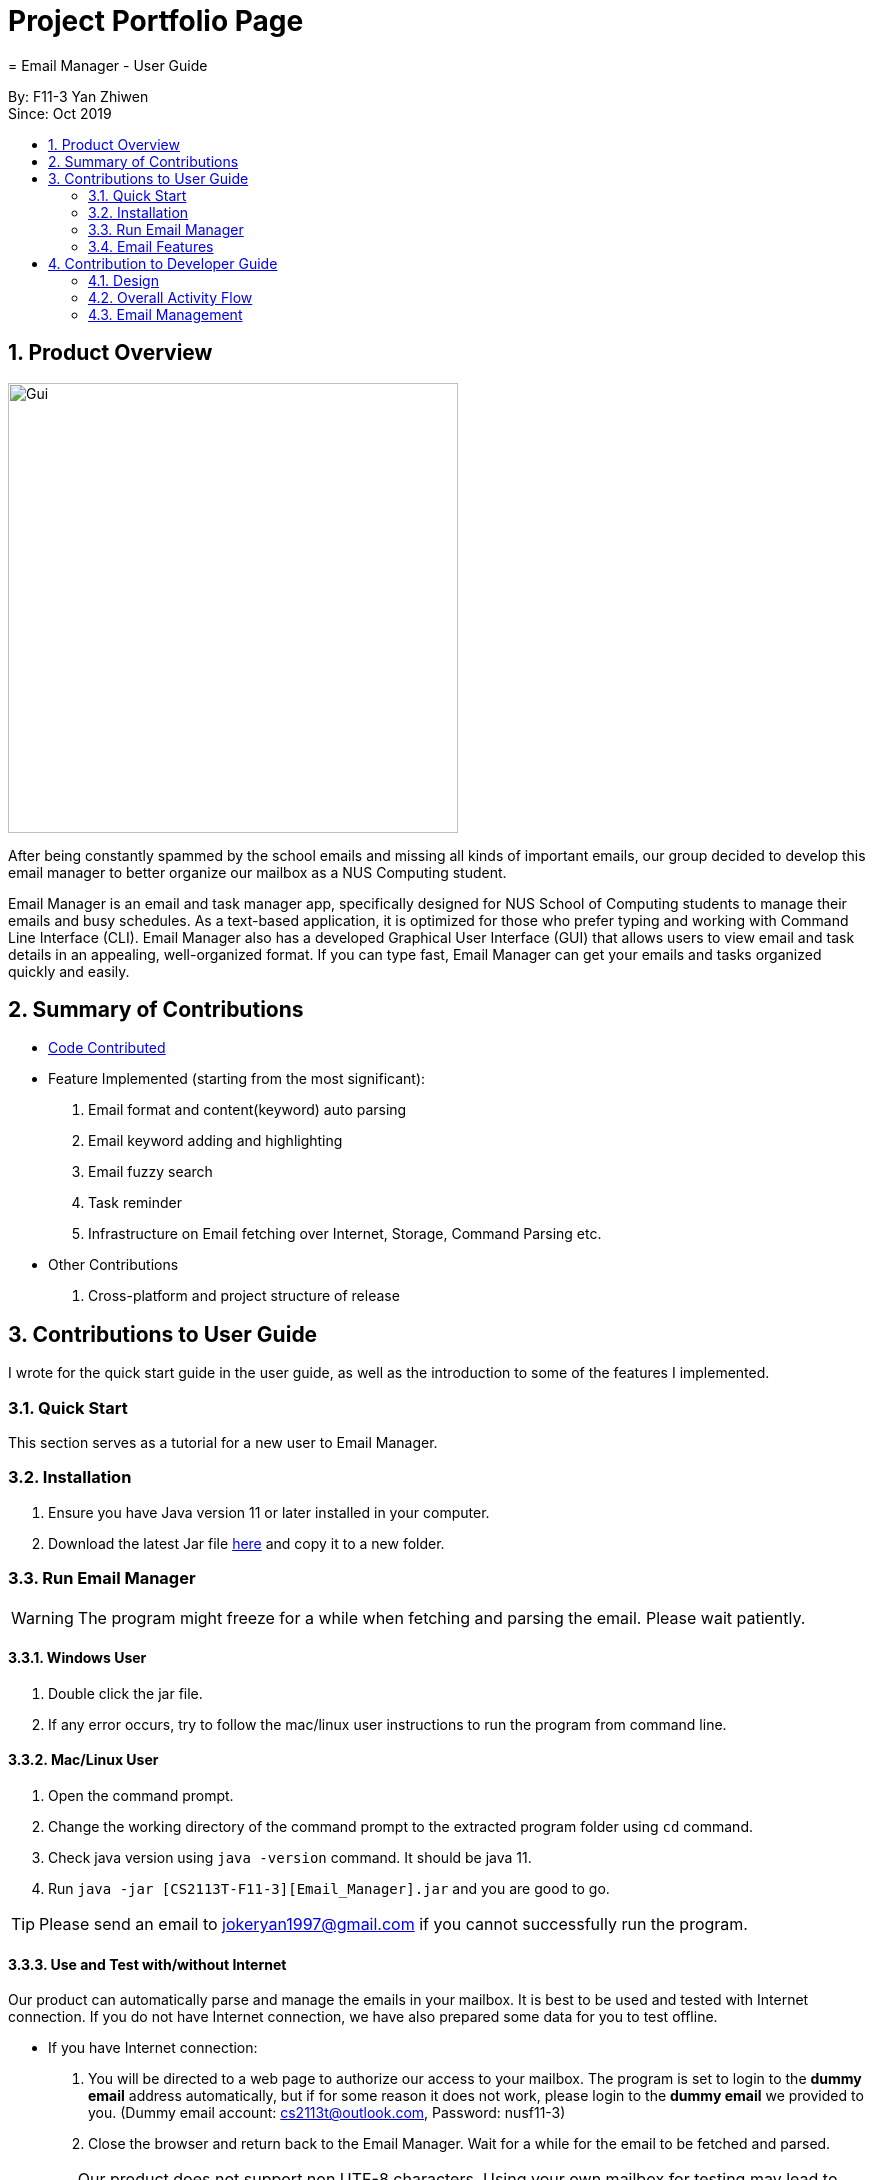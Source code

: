 = Project Portfolio Page
= Email Manager - User Guide
:site-section: DeveloperGuide
:toc:
:toc-title:
:toc-placement: preamble
:sectnums:
:imagesDir: ..\images
:stylesDir: stylesheets
:xrefstyle: full
ifdef::env-github[]
:tip-caption: :bulb:
:note-caption: :information_source:
:warning-caption: :warning:
endif::[]

By: F11-3 Yan Zhiwen +
Since: Oct 2019

== Product Overview

[#gui]
[caption="Figure 1: GUI interface of Email Manager"]
image::MainWindow.png[Gui, 450]

After being constantly spammed by the school emails and missing all kinds of important emails, our group
decided to develop this email manager to better organize our mailbox as a NUS Computing student.

Email Manager is an email and task manager app, specifically designed for NUS School of Computing students
to manage their emails and busy schedules. As a text-based application, it is optimized for those who
prefer typing and working with Command Line Interface (CLI). Email Manager also has a developed Graphical
User Interface (GUI) that allows users to view email and task details in an appealing, well-organized
format. If you can type fast, Email Manager can get your emails and tasks organized quickly and easily.

== Summary of Contributions

* https://nuscs2113-ay1920s1.github.io/dashboard/#=undefined&search=jokeryan[Code Contributed]
* Feature Implemented (starting from the most significant):
. Email format and content(keyword) auto parsing
. Email keyword adding and highlighting
. Email fuzzy search
. Task reminder
. Infrastructure on Email fetching over Internet, Storage, Command Parsing etc.
* Other Contributions
. Cross-platform and project structure of release

== Contributions to User Guide
I wrote for the quick start guide in the user guide, as well as the introduction to some of the features I
implemented.

=== Quick Start

This section serves as a tutorial for a new user to Email Manager.

[#installation]
=== Installation

. Ensure you have Java version 11 or later installed in your computer.
. Download the latest Jar file https://github.com/AY1920S1-CS2113T-F11-3/main/releases[here] and copy it to
a new folder.

[#run-email-manager]
=== Run Email Manager

[WARNING]
The program might freeze for a while when fetching and parsing the email. Please wait patiently.

==== Windows User

. Double click the jar file.
. If any error occurs, try to follow the mac/linux user instructions to run the program from command line.

==== Mac/Linux User

. Open the command prompt.
. Change the working directory of the command prompt to the extracted program folder using `cd` command.
. Check java version using `java -version` command. It should be java 11.
. Run `java -jar [CS2113T-F11-3][Email_Manager].jar` and you are good to go.

[TIP]
Please send an email to jokeryan1997@gmail.com if you cannot successfully run the program.

==== Use and Test with/without Internet

Our product can automatically parse and manage the emails in your mailbox. It is best to be used and tested
with Internet connection. If you do not have Internet connection, we have also prepared some data for you to
test offline.

* If you have Internet connection:
. You will be directed to a web page to authorize our access to your mailbox. The program is set to
login to the *dummy email* address automatically, but if for some reason it does not work, please login
to the *dummy email* we provided to you. (Dummy email account: cs2113t@outlook.com, Password: nusf11-3)


. Close the browser and return back to the Email Manager. Wait for a while for the email to be fetched
and parsed.

[WARNING]
Our product does not support non UTF-8 characters. Using your own mailbox for
testing may lead to redundant saving and loading with the current version. More charsets will be supported
in v2.0

* If you do not have Internet connection:
. Start the program once first to generate the file structure.
. Paste everything under `/data/test_data` file in the program folder, to the `/data` folder. Replace all the
files in the `/data` folder.
. Close the Email Manager and Start it again.
. Wait for a while for all the emails to be parsed.

[WARNING]
Any hanging or "not responding" when first launch the app is normal, please wait for the app to get ready.

=== Email Features

The command listed here can only be used under email mode/prefix. Use `flip` command to toggle the mode.

==== Fuzzy search on emails
Format: `fuzzySearch TARGET`

This feature searches for the target string across all emails including their subject, sender and body,
with some tolerance of difference. This tolerance is represented by the **edit distance** between two words.
For more details about the **edit distance**, you can find more details
https://en.wikipedia.org/wiki/Edit_distance[here]. The lower the **edit distance** is, the more similar are
these two strings. This helps you to search through the emails even if you made some typos or when you are
not sure about some names.

This fuzzy search functionality tolerates up to an **edit distance** of 2 and is insensitive to cases. This
means "CS2102" will match to "CS2100" and "S210" but not "CS2211".

It will list all the emails which contain words that match the target string in their subject, sender or
body. Emails are listed in descending order of a **relevance score**. The general idea is, the higher the
score, the more relevant is the email. Lower **edit distance**, more occurrence, or occurrence in subject
and sender will all
contribute to a higher **relevance score**.

[NOTE]
For performance reasons, fuzzy search will only be done word by word. For example, if "project demo" is to
be searched through a sentence "This is a project demo", both "project" and "demo" will be compared against
"this", "is", "a", "project", "demo" and produce a relevance score.

[NOTE]
Using short target string like "is" is not recommended, since it can be matched to many other words like
"a", "I", "am" etc, which appears in almost every email.

Examples:

`fuzzySearch project demo`

==== Auto parsing and tagging of emails
This feature is automatically triggered by fetching emails from Outlook Server and adding new kayword. It
will automatically parse "keywords" that might be  shown in your emails in different forms/expressions.

For example, the keyword `CS2113T` might be in the expression of `CS2113T`, `CS2113`, `Akshay Narayan`,
`Akshay` etc. All emails containing these expressions will be recognized as containing the keyword
`CS2113T`. This helps the email manager to better categorize your emails. For example, some emails might not
explicitly include the module code, still belong to that module as it is sent by the lecturer.

For easier usage and testing, we have prepared a few default keyword + expressions pair as shown in Figure
3, which will be loaded when the program starts.

[#default-keywords]
[caption="Figure 3: Default keywords of email auto-parsing"]
image::defaultKeywords.png[Default Keywords, 200]

If the email contains some expressions, the respective keyword will be used to tag that email. It can be
seen from the `#` sign on the email list. When showing the email using `show` command, the parsed
expressions will also be highlighted in yellow.

[NOTE]
The parsing only allows exact matching of words, which means expression `2113` will not be matched with
text `CS2113`. Any extra characters before and after the word will not be accepted. This is to avoid
unintentional match for short expressions. Please add more expressions if you want more matching patterns.

[NOTE]
Some emails have pictures in it, and obviously we do not intend to capture the words in those pictures.

[TIP]
To test this feature, you are recommended to use `addKeyword` command, or sending email to the dummy
mailbox. Remember to call `fetch` command after sending and leave a few seconds for the email to be
transmitted before calling the `fetch`.

==== Add Keyword: `addKeyword`
Format: `addKeyword KEYWORD -exp EXPRESSION1 [-exp EXPRESSION2]...` +
Adds a keyword or expressions to the keyword list. If the keyword is already in the list, the expression
will be added to the expressions belonging to that keyword. So this is a command to add both keyword and
expression.

[TIP]
The easiest way to verify whether this command is working properly is to check whether the email
containing the expression has a tag of this keyword in the email list, or just use `show ITEM_NUMBER`
command to see whether the expressions are correctly highlighted.

[NOTE]
All emails will be parsed again upon the updates in keyword and expression, so the window might freeze for
a while. Please wait patiently.

== Contribution to Developer Guide

I wrote designs of our programs and the sequence diagram of the features I implemented in our developer
guide.

=== Design

==== Overall Architecture

[#overall-architecture]
.Overall Architecture
image::OverallArchitecture.png[Overall Architecture, 300]

The overall architecture design is as shown in Figure 1. Upon the start of the program, `Storage` loads local
files
to update `Model`.

The user interact with the `UI`, which passes on the user input to `Logic` for parsing. Parsed command will be
executed to modify `Model`. Once `Model` is modified, it updates the `UI` display and calls the `Storage` to
update the local files.

=== Overall Activity Flow

[#activity-dagram]
.Activity Diagram
image::OverallActivityDiagram.png[Overall Activity Flow, 300]

When the program first start, it initializes the model. It then loads the local data files and fetch emails
from the Outlook Server at the same time. Once these two activities are finished, it starts to wait for
user input.

If the input is received, it is parsed to command. Command will be executed depending on its type. If it is
an exit command, however, it will shutdown the program gracefully. Otherwise it updates model, which in
turn updates UI and local storage, after which the program will continue to wait for user input.

This process continues until an exit command is received.

=== Email Management

==== Email Auto Parsing

The emails fetched or stored locally will be automatically parsed to extract important information for
tagging, task creation and reminder purposes. The parsing consists of two stages, the *format parsing* and
*content parsing*. Email format parsing is to parse the email components like subject, sender and body from
the raw string fetched from the server or stored in local file. The content parsing is to parse the keyword
included all components of email.

===== Email Format Parsing
.Email Format Parsing
[#img-email-format-parsing]
image::EmailFormatParseHelper.png[Format Parsing, 600]
The email format parsing starts at the call of `ParseFetchResponse(response)`. The variable `response` here
is a string of the http response from the Outlook server to the fetch API call.

It first creates an `EmailList` to store all the emails parsed from the response. This function only
returns the list instead of directly adding the
email parsed to the model because the storage or network component will decide whether and how the emails
are to added to the model.

Then each email contained in the response of is parsed to a `JSONObject` called `emailJson` for easier
manipulation.

With this `emailJson`, `parseComponentsToEmail(emailJson)` is called to extract different components of the
json and instantiate an `Email` object to be added to the `emailList` created earlier.

This process repeats until all the email information in the response is processed.
